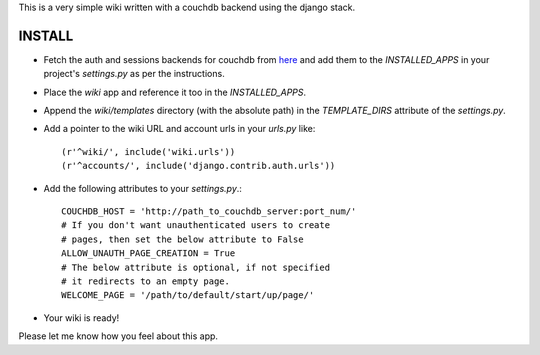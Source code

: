 This is a very simple wiki written with a couchdb backend using
the django stack.

INSTALL
--------

* Fetch the auth and sessions backends for couchdb from here_ and
  add them to the `INSTALLED_APPS` in your project's `settings.py` 
  as per the instructions.
* Place the `wiki` app and reference it too in the `INSTALLED_APPS`.
* Append the `wiki/templates` directory (with the absolute path) in
  the `TEMPLATE_DIRS` attribute of the `settings.py`.
* Add a pointer to the wiki URL and account urls in your `urls.py` 
  like::

    (r'^wiki/', include('wiki.urls'))
    (r'^accounts/', include('django.contrib.auth.urls'))

* Add the following attributes to your `settings.py`.::

    COUCHDB_HOST = 'http://path_to_couchdb_server:port_num/'
    # If you don't want unauthenticated users to create
    # pages, then set the below attribute to False
    ALLOW_UNAUTH_PAGE_CREATION = True
    # The below attribute is optional, if not specified
    # it redirects to an empty page.
    WELCOME_PAGE = '/path/to/default/start/up/page/'

* Your wiki is ready!

Please let me know how you feel about this app.

.. _here: http://github.com/theju/django-couchdb-utils/tree/master